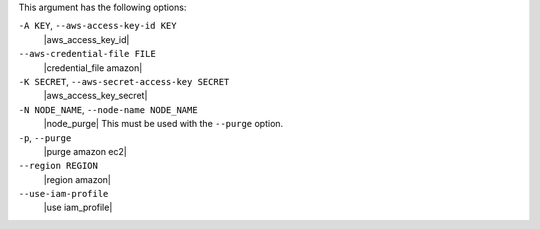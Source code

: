 .. The contents of this file are included in multiple topics.
.. This file describes a command or a sub-command for Knife.
.. This file should not be changed in a way that hinders its ability to appear in multiple documentation sets.


This argument has the following options:

``-A KEY``, ``--aws-access-key-id KEY``
   |aws_access_key_id|

``--aws-credential-file FILE``
   |credential_file amazon|

``-K SECRET``, ``--aws-secret-access-key SECRET``
   |aws_access_key_secret|

``-N NODE_NAME``, ``--node-name NODE_NAME``
   |node_purge| This must be used with the ``--purge`` option.

``-p``, ``--purge``
   |purge amazon ec2|

``--region REGION``
   |region amazon|

``--use-iam-profile``
   |use iam_profile|

